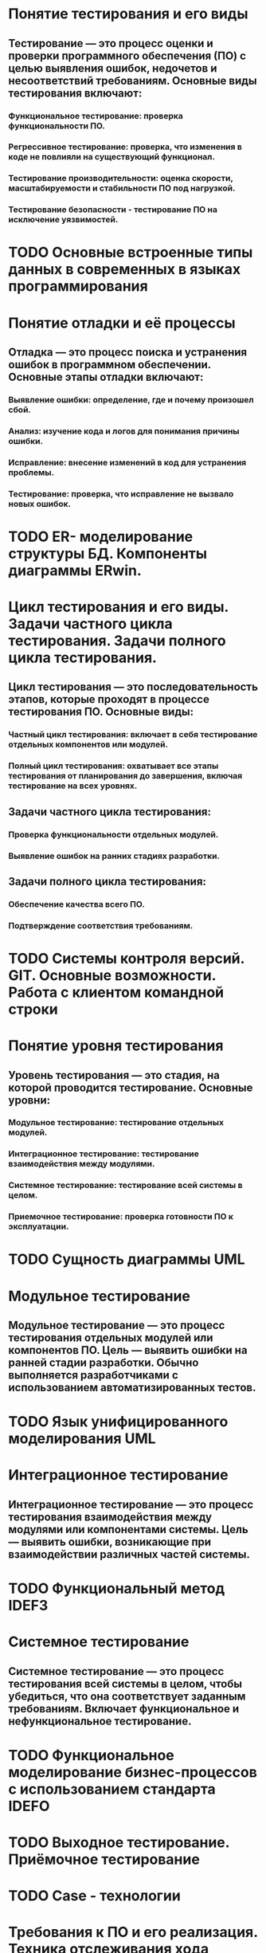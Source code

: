 * Понятие тестирования и его виды
** Тестирование — это процесс оценки и проверки программного обеспечения (ПО) с целью выявления ошибок, недочетов и несоответствий требованиям. Основные виды тестирования включают:
*** Функциональное тестирование: проверка функциональности ПО.
*** Регрессивное тестирование: проверка, что изменения в коде не повлияли на существующий функционал.
*** Тестирование производительности: оценка скорости, масштабируемости и стабильности ПО под нагрузкой.
*** Тестирование безопасности - тестирование ПО на исключение уязвимостей.
* TODO Основные встроенные типы данных в современных в языках программирования
* Понятие отладки и её процессы
** Отладка — это процесс поиска и устранения ошибок в программном обеспечении. Основные этапы отладки включают:
*** Выявление ошибки: определение, где и почему произошел сбой.
*** Анализ: изучение кода и логов для понимания причины ошибки.
*** Исправление: внесение изменений в код для устранения проблемы.
*** Тестирование: проверка, что исправление не вызвало новых ошибок.
* TODO ER- моделирование структуры БД. Компоненты диаграммы ERwin.
* Цикл тестирования и его виды. Задачи частного цикла тестирования. Задачи полного цикла тестирования.
** Цикл тестирования — это последовательность этапов, которые проходят в процессе тестирования ПО. Основные виды:
*** Частный цикл тестирования: включает в себя тестирование отдельных компонентов или модулей.
*** Полный цикл тестирования: охватывает все этапы тестирования от планирования до завершения, включая тестирование на всех уровнях.
** Задачи частного цикла тестирования:
*** Проверка функциональности отдельных модулей.
*** Выявление ошибок на ранних стадиях разработки.
** Задачи полного цикла тестирования:
*** Обеспечение качества всего ПО.
*** Подтверждение соответствия требованиям.
* TODO Системы контроля версий. GIT. Основные возможности. Работа с клиентом командной строки
* Понятие уровня тестирования
** Уровень тестирования — это стадия, на которой проводится тестирование. Основные уровни:
*** Модульное тестирование: тестирование отдельных модулей.
*** Интеграционное тестирование: тестирование взаимодействия между модулями.
*** Системное тестирование: тестирование всей системы в целом.
*** Приемочное тестирование: проверка готовности ПО к эксплуатации.
* TODO Сущность диаграммы UML
* Модульное тестирование
** Модульное тестирование — это процесс тестирования отдельных модулей или компонентов ПО. Цель — выявить ошибки на ранней стадии разработки. Обычно выполняется разработчиками с использованием автоматизированных тестов.
* TODO Язык унифицированного моделирования UML
* Интеграционное тестирование
** Интеграционное тестирование — это процесс тестирования взаимодействия между модулями или компонентами системы. Цель — выявить ошибки, возникающие при взаимодействии различных частей системы.
* TODO Функциональный метод IDEF3
* Системное тестирование
** Системное тестирование — это процесс тестирования всей системы в целом, чтобы убедиться, что она соответствует заданным требованиям. Включает функциональное и нефункциональное тестирование.
* TODO Функциональное моделирование бизнес-процессов с использованием стандарта IDEFO
* TODO Выходное тестирование. Приёмочное тестирование
* TODO Case - технологии
* Требования к ПО и его реализация. Техника отслеживания хода выполнения программных проектов
** Требование к ПО определяются на стадии написания ТЗ. В нём прописываются основные требования которые должно соблюдать будущее ПО.
* TODO Обработка исключений (Exceptions) в Android.
* Тетрадь событий проекта. Отчеты.
** Тетрадь событий проекта — это документ, в котором фиксируются все важные события, изменения и решения, принятые в ходе проекта.
** Отчеты — это документы, которые содержат информацию о ходе выполнения проекта, достигнутых результатах и выявленных проблемах.
* Тестирование программы как «черного ящика». Тестирование программ методами «белого ящика»
** Тестирование как «черного ящика» — это метод, при котором тестировщик не знает внутренней структуры программы и тестирует ее только на основе входных данных и ожидаемых выходных.
** Тестирование методами «белого ящика» — это метод, при котором тестировщик имеет доступ к внутреннему коду и структуре программы, что позволяет ему разрабатывать тесты на основе логики и алгоритмов.
* TODO Жизненный цикл Activity
* Эффективность программного обеспечения
** Эффективность программного обеспечения — это способность ПО выполнять свои функции с минимальными затратами ресурсов (времени, памяти, вычислительной мощности). Эффективность можно оценивать по различным критериям, таким как производительность, надежность и удобство использования.
* TODO Структура Android проекта
* Оптимизация программ
** Оптимизация программ — это процесс улучшения производительности и эффективности программного обеспечения. Это может включать:
*** Улучшение алгоритмов (рефакторинг).
*** Устранение избыточного кода.
*** Использование более оптимизированных библиотек.
* TODO Интерфейсы. Абстрактные классы
* Аттестация программного обеспечения
** Аттестация программного обеспечения — это процесс оценки и проверки ПО на соответствие установленным требованиям и стандартам. Это может включать в себя тестирование, верификацию и аудит.
* TODO Назначение и содержание ТЗ.
* Методы отладки программного обеспечения
** Трассировка: отслеживание выполнения программы для выявления ошибок.
** Логирование: запись информации о работе программы.
** Использование отладчиков: пошаговое выполнение кода и анализа состояния переменных.
* TODO Основные понятия ООП. Инкапсуляция
* Адаптация программного обеспечения
** Адаптация программного обеспечения — это процесс изменения ПО для соответствия новым требованиям или условиям эксплуатации. Это может включать обновление функциональности, изменение интерфейса или интеграцию с другими системами.
* TODO Методы проведения обследования
* Понятие верификации и контроля качества ПП
** Верификация — это процесс проверки, соответствует ли продукт заданным требованиям и спецификациям.
** Контроль качества программного обеспечения включает в себя все мероприятия, направленные на обеспечение соответствия ПО установленным стандартам и требованиям, включая тестирование, прохождение испытаний.
* TODO Каноническое проектирование ИС
* Международные стандарты, касающиеся верификации ПО
**    ISO/IEC 25010: стандарт, описывающий качество программного обеспечения и его характеристик.
**    ISO/IEC 12207: стандарт, касающийся процессов жизненного цикла программного обеспечения, включая верификацию и валидацию.
**    IEEE 1012: стандарт, описывающий процессы верификации и валидации программного обеспечения.
* TODO Основные понятия ООП. Полиморфизм.
* TODO Основные понятие ООП. Наследование.
* Необходимость принятия мер по защите ПП и БД. Цели защиты ПО. Способы защиты ПП и БД. Программные системы защиты
** Необходимость защиты ПО и БД обусловлена рисками утечки данных, несанкционированного доступа и потери информации.
** Способы защиты:
*** Шифрование данных.
*** Аутентификация и авторизация пользователей.
*** Регулярные обновления ПО.
*** Антивирусные программы.
* TODO Модели жизненного цикла ИС
* Категории прав и правовые методы защиты ПП и БД
** Категории прав на программное обеспечение и базы данных включают:
*** Авторские права: защищают оригинальные произведения, включая код и документацию.
*** Патенты: могут защищать уникальные алгоритмы и технологии.
*** Торговые марки: защищают названия и логотипы.
** Правовые методы защиты включают:
*** Лицензирование программного обеспечения.
*** Регистрация авторских прав.
*** Патентование изобретений.
* TODO Жизненный цикл ИС
* Понятие рефакторинга программного кода.
** Рефакторинг — это процесс изменения внутренней структуры кода без изменения его внешнего поведения. Цель рефакторинга — улучшение читаемости, поддерживаемости и производительности кода.
* TODO Классификация средств проектирования ИС
* Типы лицензий на программные продукты. Авторское право.
** Лицензии:
*** Коммерческие лицензии: предоставляют право на использование ПО за плату.
*** Открытые лицензии: позволяют пользователям изменять и распространять ПО (например, GPL, MIT).
*** Бесплатные лицензии: предоставляют право на использование без оплаты, но с ограничениями.
** Авторское право защищает оригинальные произведения, включая программный код, и предоставляет правообладателю исключительные права на использование и распространение.
* TODO Классификация методов проектирования ИС
* UI тестирование
** UI тестирование (тестирование пользовательского интерфейса) — это процесс проверки интерфейса приложения на соответствие требованиям и удобство использования. Это включает в себя проверку элементов интерфейса, таких как кнопки, меню и форм.ы
* TODO Области применения языка Java. Объявление класса. Стандартная библиотека классов.
* UX тестирование
** UX тестирование (тестирование пользовательского опыта) — это процесс оценки взаимодействия пользователя с продуктом. Цель — выявить проблемы в удобстве использования и удовлетворенности пользователей. Это может включать в себя тестирование прототипов, опрос
* TODO Мобильное программирование, платформы для разработки. Виды мобильных приложений и их архитектура.

* Практическая часть
** https://www.figma.com/design/iXEXSu2LcX33UweLef5moD/task1?node-id=0-1&p=f
** https://www.figma.com/design/25ZTAF4iKQE0bz4RTzxzb3/Mood-Music-player-App--Community-?node-id=1-1549
** https://www.figma.com/design/ItHEGa2SQ2LjDxM9WkPe3H/task2?node-id=0-1&p=f
** https://www.figma.com/design/OrH4t5waUwm4UuURX2nmUK/Medic--Copy-?node-id=0-1&p=f
** https://www.figma.com/design/25ZTAF4iKQE0bz4RTzxzb3/Mood-Music-player-App--Community-?node-id=1-1549
** https://www.figma.com/design/tzFoXYZgMLcQ7uZPC7m6S4/Task?node-id=0-1&p=f
** https://www.figma.com/design/3hIQs2iCCV7s7wOt0Pkpph/Yoga-Fitness-App-ui-Design?node-id=0-1&p=f
** https://www.figma.com/design/K2fpQu6Kmt8M6V7xSsMAY4/Medical-Clinik-App?node-id=1-2&p=f
** https://www.figma.com/design/F1G1jlKI1gLUPlFWWq82Mm/Podcast-App?node-id=0-1&p=f
** https://www.figma.com/design/lQz0klolptMQLNfF0CjufY/%D0%A0%D0%A7-1-%D0%A1%D0%B5%D1%81%D1%81%D0%B8%D1%8F--Copy-
** https://www.figma.com/design/9KjiCyDm113uiQrZ5U8hrI/NearBy---Free-Symu.co?node-id=0-1&p=f
** https://www.figma.com/design/YPtmlD4j5fNY1LhhMcAecP/DailyFit---Free-Symu?node-id=161-1274&p=f
